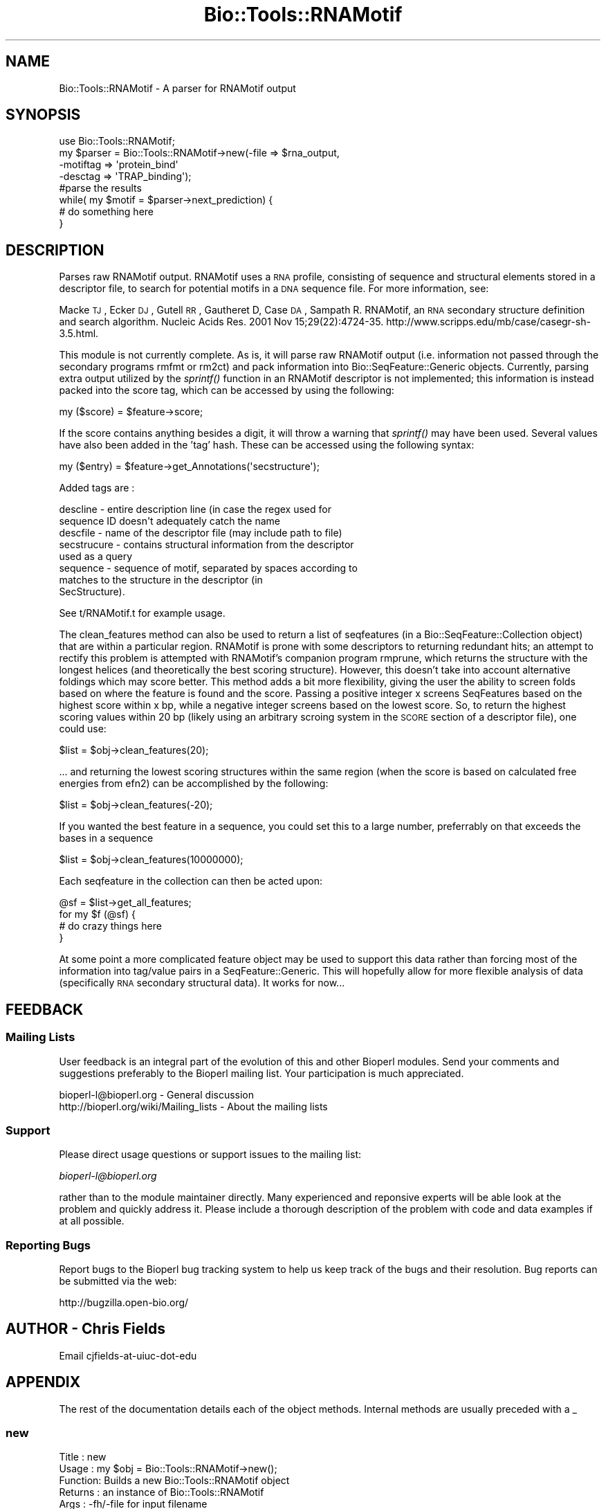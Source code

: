 .\" Automatically generated by Pod::Man 2.23 (Pod::Simple 3.14)
.\"
.\" Standard preamble:
.\" ========================================================================
.de Sp \" Vertical space (when we can't use .PP)
.if t .sp .5v
.if n .sp
..
.de Vb \" Begin verbatim text
.ft CW
.nf
.ne \\$1
..
.de Ve \" End verbatim text
.ft R
.fi
..
.\" Set up some character translations and predefined strings.  \*(-- will
.\" give an unbreakable dash, \*(PI will give pi, \*(L" will give a left
.\" double quote, and \*(R" will give a right double quote.  \*(C+ will
.\" give a nicer C++.  Capital omega is used to do unbreakable dashes and
.\" therefore won't be available.  \*(C` and \*(C' expand to `' in nroff,
.\" nothing in troff, for use with C<>.
.tr \(*W-
.ds C+ C\v'-.1v'\h'-1p'\s-2+\h'-1p'+\s0\v'.1v'\h'-1p'
.ie n \{\
.    ds -- \(*W-
.    ds PI pi
.    if (\n(.H=4u)&(1m=24u) .ds -- \(*W\h'-12u'\(*W\h'-12u'-\" diablo 10 pitch
.    if (\n(.H=4u)&(1m=20u) .ds -- \(*W\h'-12u'\(*W\h'-8u'-\"  diablo 12 pitch
.    ds L" ""
.    ds R" ""
.    ds C` ""
.    ds C' ""
'br\}
.el\{\
.    ds -- \|\(em\|
.    ds PI \(*p
.    ds L" ``
.    ds R" ''
'br\}
.\"
.\" Escape single quotes in literal strings from groff's Unicode transform.
.ie \n(.g .ds Aq \(aq
.el       .ds Aq '
.\"
.\" If the F register is turned on, we'll generate index entries on stderr for
.\" titles (.TH), headers (.SH), subsections (.SS), items (.Ip), and index
.\" entries marked with X<> in POD.  Of course, you'll have to process the
.\" output yourself in some meaningful fashion.
.ie \nF \{\
.    de IX
.    tm Index:\\$1\t\\n%\t"\\$2"
..
.    nr % 0
.    rr F
.\}
.el \{\
.    de IX
..
.\}
.\"
.\" Accent mark definitions (@(#)ms.acc 1.5 88/02/08 SMI; from UCB 4.2).
.\" Fear.  Run.  Save yourself.  No user-serviceable parts.
.    \" fudge factors for nroff and troff
.if n \{\
.    ds #H 0
.    ds #V .8m
.    ds #F .3m
.    ds #[ \f1
.    ds #] \fP
.\}
.if t \{\
.    ds #H ((1u-(\\\\n(.fu%2u))*.13m)
.    ds #V .6m
.    ds #F 0
.    ds #[ \&
.    ds #] \&
.\}
.    \" simple accents for nroff and troff
.if n \{\
.    ds ' \&
.    ds ` \&
.    ds ^ \&
.    ds , \&
.    ds ~ ~
.    ds /
.\}
.if t \{\
.    ds ' \\k:\h'-(\\n(.wu*8/10-\*(#H)'\'\h"|\\n:u"
.    ds ` \\k:\h'-(\\n(.wu*8/10-\*(#H)'\`\h'|\\n:u'
.    ds ^ \\k:\h'-(\\n(.wu*10/11-\*(#H)'^\h'|\\n:u'
.    ds , \\k:\h'-(\\n(.wu*8/10)',\h'|\\n:u'
.    ds ~ \\k:\h'-(\\n(.wu-\*(#H-.1m)'~\h'|\\n:u'
.    ds / \\k:\h'-(\\n(.wu*8/10-\*(#H)'\z\(sl\h'|\\n:u'
.\}
.    \" troff and (daisy-wheel) nroff accents
.ds : \\k:\h'-(\\n(.wu*8/10-\*(#H+.1m+\*(#F)'\v'-\*(#V'\z.\h'.2m+\*(#F'.\h'|\\n:u'\v'\*(#V'
.ds 8 \h'\*(#H'\(*b\h'-\*(#H'
.ds o \\k:\h'-(\\n(.wu+\w'\(de'u-\*(#H)/2u'\v'-.3n'\*(#[\z\(de\v'.3n'\h'|\\n:u'\*(#]
.ds d- \h'\*(#H'\(pd\h'-\w'~'u'\v'-.25m'\f2\(hy\fP\v'.25m'\h'-\*(#H'
.ds D- D\\k:\h'-\w'D'u'\v'-.11m'\z\(hy\v'.11m'\h'|\\n:u'
.ds th \*(#[\v'.3m'\s+1I\s-1\v'-.3m'\h'-(\w'I'u*2/3)'\s-1o\s+1\*(#]
.ds Th \*(#[\s+2I\s-2\h'-\w'I'u*3/5'\v'-.3m'o\v'.3m'\*(#]
.ds ae a\h'-(\w'a'u*4/10)'e
.ds Ae A\h'-(\w'A'u*4/10)'E
.    \" corrections for vroff
.if v .ds ~ \\k:\h'-(\\n(.wu*9/10-\*(#H)'\s-2\u~\d\s+2\h'|\\n:u'
.if v .ds ^ \\k:\h'-(\\n(.wu*10/11-\*(#H)'\v'-.4m'^\v'.4m'\h'|\\n:u'
.    \" for low resolution devices (crt and lpr)
.if \n(.H>23 .if \n(.V>19 \
\{\
.    ds : e
.    ds 8 ss
.    ds o a
.    ds d- d\h'-1'\(ga
.    ds D- D\h'-1'\(hy
.    ds th \o'bp'
.    ds Th \o'LP'
.    ds ae ae
.    ds Ae AE
.\}
.rm #[ #] #H #V #F C
.\" ========================================================================
.\"
.IX Title "Bio::Tools::RNAMotif 3"
.TH Bio::Tools::RNAMotif 3 "2014-08-22" "perl v5.12.4" "User Contributed Perl Documentation"
.\" For nroff, turn off justification.  Always turn off hyphenation; it makes
.\" way too many mistakes in technical documents.
.if n .ad l
.nh
.SH "NAME"
Bio::Tools::RNAMotif \- A parser for RNAMotif output
.SH "SYNOPSIS"
.IX Header "SYNOPSIS"
.Vb 8
\&  use Bio::Tools::RNAMotif;
\&  my $parser = Bio::Tools::RNAMotif\->new(\-file => $rna_output,
\&                                        \-motiftag => \*(Aqprotein_bind\*(Aq
\&                                        \-desctag => \*(AqTRAP_binding\*(Aq);
\&  #parse the results
\&  while( my $motif = $parser\->next_prediction) {
\&    # do something here
\&  }
.Ve
.SH "DESCRIPTION"
.IX Header "DESCRIPTION"
Parses raw RNAMotif output.  RNAMotif uses a \s-1RNA\s0 profile, consisting
of sequence and structural elements stored in a descriptor file, to
search for potential motifs in a \s-1DNA\s0 sequence file.  For more
information, see:
.PP
Macke \s-1TJ\s0, Ecker \s-1DJ\s0, Gutell \s-1RR\s0, Gautheret D, Case \s-1DA\s0, Sampath R. 
RNAMotif, an \s-1RNA\s0 secondary structure definition and search algorithm.
Nucleic Acids Res. 2001 Nov 15;29(22):4724\-35. 
http://www.scripps.edu/mb/case/casegr\-sh\-3.5.html.
.PP
This module is not currently complete.  As is, it will parse raw
RNAMotif output (i.e. information not passed through the secondary
programs rmfmt or rm2ct) and pack information into
Bio::SeqFeature::Generic objects.  Currently, parsing extra output
utilized by the \fIsprintf()\fR function in an RNAMotif descriptor is not
implemented; this information is instead packed into the score tag,
which can be accessed by using the following:
.PP
.Vb 1
\&  my ($score) = $feature\->score;
.Ve
.PP
If the score contains anything besides a digit, it will throw a
warning that \fIsprintf()\fR may have been used.
Several values have also been added in the 'tag' hash.  These can be
accessed using the following syntax:
.PP
.Vb 1
\&  my ($entry) = $feature\->get_Annotations(\*(Aqsecstructure\*(Aq);
.Ve
.PP
Added tags are :
.PP
.Vb 8
\&   descline     \- entire description line (in case the regex used for
\&                  sequence ID doesn\*(Aqt adequately catch the name
\&   descfile     \- name of the descriptor file (may include path to file)
\&   secstrucure  \- contains structural information from the descriptor
\&                  used as a query
\&   sequence     \- sequence of motif, separated by spaces according to
\&                  matches to the structure in the descriptor (in
\&                  SecStructure).
.Ve
.PP
See t/RNAMotif.t for example usage.
.PP
The clean_features method can also be used to return a list of seqfeatures (in a
Bio::SeqFeature::Collection object) that are within a particular region.   RNAMotif
is prone with some descriptors to returning redundant hits; an attempt to rectify
this problem is attempted with RNAMotif's companion program rmprune, which returns
the structure with the longest helices (and theoretically the best scoring structure).
However, this doesn't take into account alternative foldings which may score better.
This method adds a bit more flexibility, giving the user the ability to screen folds
based on where the feature is found and the score.  Passing a positive integer x
screens SeqFeatures based on the highest score within x bp, while a negative integer
screens based on the lowest score. So, to return the highest scoring values within
20 bp (likely using an arbitrary scroing system in the \s-1SCORE\s0 section of a descriptor
file), one could use:
.PP
.Vb 1
\&  $list = $obj\->clean_features(20);
.Ve
.PP
\&... and returning the lowest scoring structures within the same region (when the
score is based on calculated free energies from efn2) can be accomplished
by the following:
.PP
.Vb 1
\&  $list = $obj\->clean_features(\-20);
.Ve
.PP
If you wanted the best feature in a sequence, you could set this to a large number,
preferrably on that exceeds the bases in a sequence
.PP
.Vb 1
\&  $list = $obj\->clean_features(10000000);
.Ve
.PP
Each seqfeature in the collection can then be acted upon:
.PP
.Vb 4
\&  @sf = $list\->get_all_features;
\&  for my $f (@sf) {
\&    # do crazy things here
\&  }
.Ve
.PP
At some point a more complicated feature object may be used to support
this data rather than forcing most of the information into tag/value
pairs in a SeqFeature::Generic.  This will hopefully allow for more
flexible analysis of data (specifically \s-1RNA\s0 secondary structural
data).  It works for now...
.SH "FEEDBACK"
.IX Header "FEEDBACK"
.SS "Mailing Lists"
.IX Subsection "Mailing Lists"
User feedback is an integral part of the evolution of this and other
Bioperl modules. Send your comments and suggestions preferably to
the Bioperl mailing list.  Your participation is much appreciated.
.PP
.Vb 2
\&  bioperl\-l@bioperl.org                  \- General discussion
\&  http://bioperl.org/wiki/Mailing_lists  \- About the mailing lists
.Ve
.SS "Support"
.IX Subsection "Support"
Please direct usage questions or support issues to the mailing list:
.PP
\&\fIbioperl\-l@bioperl.org\fR
.PP
rather than to the module maintainer directly. Many experienced and 
reponsive experts will be able look at the problem and quickly 
address it. Please include a thorough description of the problem 
with code and data examples if at all possible.
.SS "Reporting Bugs"
.IX Subsection "Reporting Bugs"
Report bugs to the Bioperl bug tracking system to help us keep track
of the bugs and their resolution. Bug reports can be submitted via the
web:
.PP
.Vb 1
\&  http://bugzilla.open\-bio.org/
.Ve
.SH "AUTHOR \- Chris Fields"
.IX Header "AUTHOR - Chris Fields"
Email cjfields-at-uiuc-dot-edu
.SH "APPENDIX"
.IX Header "APPENDIX"
The rest of the documentation details each of the object methods.
Internal methods are usually preceded with a _
.SS "new"
.IX Subsection "new"
.Vb 8
\& Title   : new
\& Usage   : my $obj = Bio::Tools::RNAMotif\->new();
\& Function: Builds a new Bio::Tools::RNAMotif object 
\& Returns : an instance of Bio::Tools::RNAMotif
\& Args    : \-fh/\-file for input filename
\&           \-motiftag => primary tag used in gene features (default \*(Aqmisc_binding\*(Aq)
\&           \-desctag => tag used for display_name name (default \*(Aqrnamotif\*(Aq)
\&           \-srctag  => source tag used in all features (default \*(AqRNAMotif\*(Aq)
.Ve
.SS "motif_tag"
.IX Subsection "motif_tag"
.Vb 10
\& Title   : motif_tag
\& Usage   : $obj\->motif_tag($newval)
\& Function: Get/Set the value used for \*(Aqmotif_tag\*(Aq, which is used for setting the
\&           primary_tag.
\&           Default is \*(Aqmisc_binding\*(Aq as set by the global $MotifTag.
\&           \*(Aqmisc_binding\*(Aq is used here because a conserved RNA motif is capable
\&           of binding proteins (regulatory proteins), antisense RNA (siRNA),
\&           small molecules (riboswitches), or nothing at all (tRNA,
\&           terminators, etc.).  It is recommended that this be changed to other
\&           tags (\*(Aqmisc_RNA\*(Aq, \*(Aqprotein_binding\*(Aq, \*(AqtRNA\*(Aq, etc.) where appropriate.
\&           For more information, see:
\&           http://www.ncbi.nlm.nih.gov/collab/FT/index.html
\& Returns : value of motif_tag (a scalar)
\& Args    : on set, new value (a scalar or undef, optional)
.Ve
.SS "source_tag"
.IX Subsection "source_tag"
.Vb 6
\& Title   : source_tag
\& Usage   : $obj\->source_tag($newval)
\& Function: Get/Set the value used for the \*(Aqsource_tag\*(Aq.
\&           Default is \*(AqRNAMotif\*(Aq as set by the global $SrcTag
\& Returns : value of source_tag (a scalar)
\& Args    : on set, new value (a scalar or undef, optional)
.Ve
.SS "desc_tag"
.IX Subsection "desc_tag"
.Vb 10
\& Title   : desc_tag
\& Usage   : $obj\->desc_tag($newval)
\& Function: Get/Set the value used for the query motif.  This will be placed in
\&           the tag \*(Aq\-display_name\*(Aq.  Default is \*(Aqrnamotif\*(Aq as set by the global
\&           $DescTag.  Use this to manually set the descriptor (motif searched for).
\&           Since there is no way for this module to tell what the motif is from the
\&           name of the descriptor file or the RNAMotif output, this should
\&           be set every time an RNAMotif object is instantiated for clarity
\& Returns : value of exon_tag (a scalar)
\& Args    : on set, new value (a scalar or undef, optional)
.Ve
.SS "analysis_method"
.IX Subsection "analysis_method"
.Vb 5
\& Usage     : $obj\->analysis_method();
\& Purpose   : Inherited method. Overridden to ensure that the name matches
\&             /RNAMotif/i.
\& Returns   : String
\& Argument  : n/a
.Ve
.SS "next_feature"
.IX Subsection "next_feature"
.Vb 12
\& Title   : next_feature
\& Usage   : while($gene = $obj\->next_feature()) {
\&                  # do something
\&           }
\& Function: Returns the next gene structure prediction of the RNAMotif result
\&           file. Call this method repeatedly until FALSE is returned.
\&           The returned object is actually a SeqFeatureI implementing object.
\&           This method is required for classes implementing the
\&           SeqAnalysisParserI interface, and is merely an alias for 
\&           next_prediction() at present.
\& Returns : A Bio::Tools::Prediction::Gene object.
\& Args    : None (at present)
.Ve
.SS "next_prediction"
.IX Subsection "next_prediction"
.Vb 8
\& Title   : next_prediction
\& Usage   : while($gene = $obj\->next_prediction()) {
\&                  # do something
\&           }
\& Function: Returns the next gene structure prediction of the RNAMotif result
\&           file. Call this method repeatedly until FALSE is returned.
\& Returns : A Bio::SeqFeature::Generic object
\& Args    : None (at present)
.Ve
.SS "clean_features"
.IX Subsection "clean_features"
.Vb 6
\& Title   : next_prediction
\& Usage   : @list = $obj\->clean_features(\-10);
\& Function: Cleans (reduces redundant hits) based on score, position
\& Returns : a Bio::SeqFeature::Collection object
\& Args    : Pos./Neg. integer (for highest/lowest scoring seqfeature within x bp).
\& Throws  : Error unless digit is entered.
.Ve
